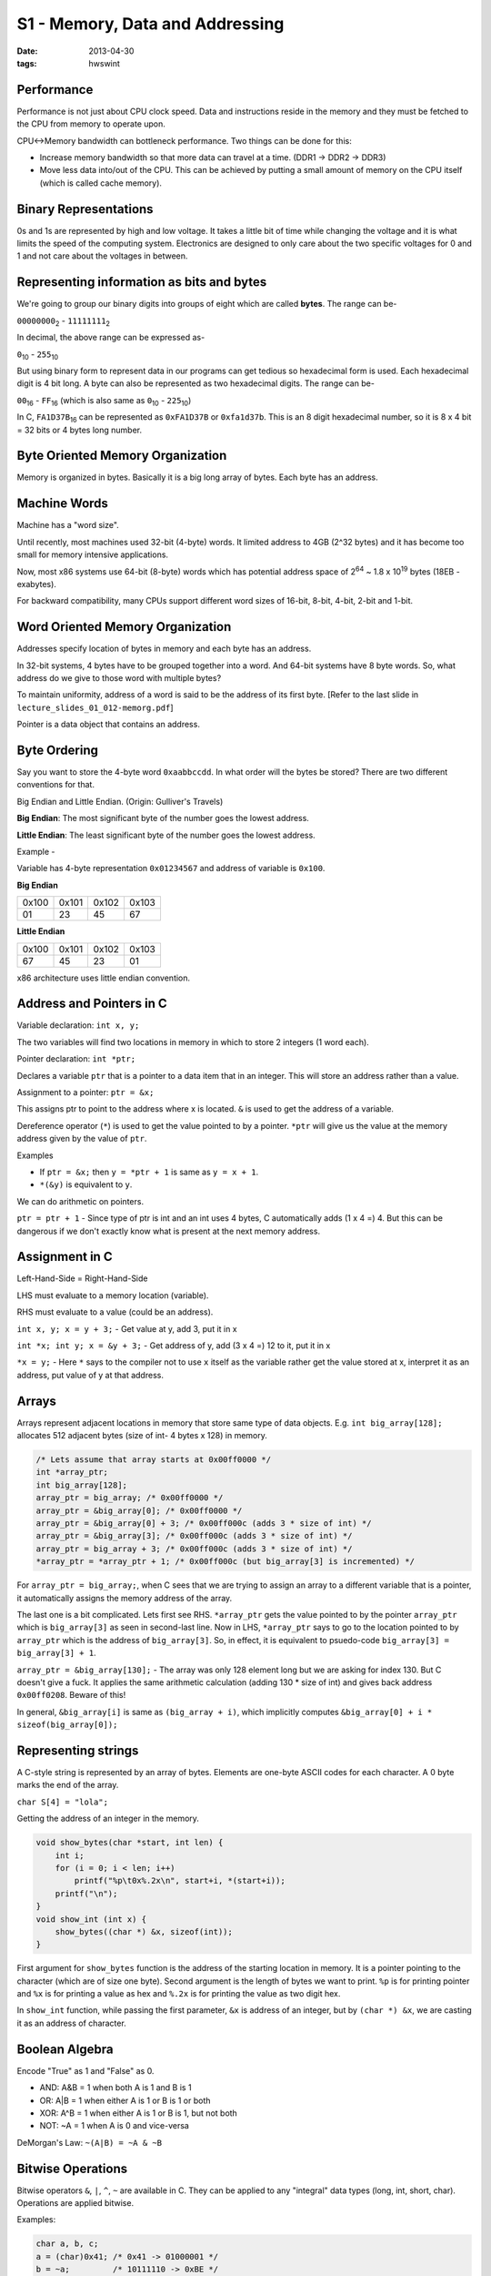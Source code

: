 S1 - Memory, Data and Addressing
================================

:date: 2013-04-30
:tags: hwswint


Performance
-----------

Performance is not just about CPU clock speed. Data and instructions reside in the memory and they must be fetched to the CPU from memory to operate upon.

CPU<->Memory bandwidth can bottleneck performance. Two things can be done for this:

- Increase memory bandwidth so that more data can travel at a time. (DDR1 -> DDR2 -> DDR3)
- Move less data into/out of the CPU. This can be achieved by putting a small amount of memory on the CPU itself (which is called cache memory).


Binary Representations
----------------------

0s and 1s are represented by high and low voltage. It takes a little bit of time while changing the voltage and it is what limits the speed of the computing system. Electronics are designed to only care about the two specific voltages for 0 and 1 and not care about the voltages in between.


Representing information as bits and bytes
------------------------------------------

We're going to group our binary digits into groups of eight which are called **bytes**. The range can be-

``00000000``\ :sub:`2`\  - ``11111111``\ :sub:`2`\

In decimal, the above range can be expressed as-

``0``\ :sub:`10`\  - ``255``\ :sub:`10`\

But using binary form to represent data in our programs can get tedious so hexadecimal form is used. Each hexadecimal digit is 4 bit long. A byte can also be represented as two hexadecimal digits. The range can be-

``00``\ :sub:`16`\  - ``FF``\ :sub:`16`\  (which is also same as ``0``\ :sub:`10`\  - ``225``\ :sub:`10`\)

In C, ``FA1D37B``\ :sub:`16`\  can be represented as ``0xFA1D37B`` or ``0xfa1d37b``. This is an 8 digit hexadecimal number, so it is 8 x 4 bit = 32 bits or 4 bytes long number.


Byte Oriented Memory Organization
---------------------------------

Memory is organized in bytes. Basically it is a big long array of bytes. Each byte has an address.


Machine Words
-------------

Machine has a "word size".

Until recently, most machines used 32-bit (4-byte) words. It limited address to 4GB (2^32 bytes) and it has become too small for memory intensive applications.

Now, most x86 systems use 64-bit (8-byte) words which has potential address space of 2\ :sup:`64`\  ~ 1.8 x 10\ :sup:`19`\  bytes (18EB - exabytes).

For backward compatibility, many CPUs support different word sizes of 16-bit, 8-bit, 4-bit, 2-bit and 1-bit.


Word Oriented Memory Organization
---------------------------------

Addresses specify location of bytes in memory and each byte has an address.

In 32-bit systems, 4 bytes have to be grouped together into a word. And 64-bit systems have 8 byte words. So, what address do we give to those word with multiple bytes?

To maintain uniformity, address of a word is said to be the address of its first byte. [Refer to the last slide in ``lecture_slides_01_012-memorg.pdf``]

Pointer is a data object that contains an address.


Byte Ordering
-------------

Say you want to store the 4-byte word ``0xaabbccdd``. In what order will the bytes be stored? There are two different conventions for that.

Big Endian and Little Endian. (Origin: Gulliver's Travels)

**Big Endian**: The most significant byte of the number goes the lowest address.

**Little Endian**: The least significant byte of the number goes the lowest address.

Example -

Variable has 4-byte representation ``0x01234567`` and address of variable is ``0x100``.

**Big Endian**

+-------+-------+-------+-------+
| 0x100 | 0x101 | 0x102 | 0x103 |
+-------+-------+-------+-------+
| 01    | 23    | 45    | 67    |
+-------+-------+-------+-------+

**Little Endian**

+-------+-------+-------+-------+
| 0x100 | 0x101 | 0x102 | 0x103 |
+-------+-------+-------+-------+
| 67    | 45    | 23    | 01    |
+-------+-------+-------+-------+

x86 architecture uses little endian convention.


Address and Pointers in C
-------------------------

Variable declaration: ``int x, y;``

The two variables will find two locations in memory in which to store 2 integers (1 word each).

Pointer declaration: ``int *ptr;``

Declares a variable ``ptr`` that is a pointer to a data item that in an integer. This will store an address rather than a value.

Assignment to a pointer: ``ptr = &x;``

This assigns ptr to point to the address where x is located. ``&`` is used to get the address of a variable.

Dereference operator (``*``) is used to get the value pointed to by a pointer. ``*ptr`` will give us the value at the memory address given by the value of ``ptr``.

Examples

- If ``ptr = &x;`` then ``y = *ptr + 1`` is same as ``y = x + 1``.
- ``*(&y)`` is equivalent to ``y``.

We can do arithmetic on pointers.

``ptr = ptr + 1`` - Since type of ptr is int and an int uses 4 bytes, C automatically adds (1 x 4 =) 4. But this can be dangerous if we don't exactly know what is present at the next memory address.


Assignment in C
---------------

Left-Hand-Side = Right-Hand-Side

LHS must evaluate to a memory location (variable).

RHS must evaluate to a value (could be an address).

``int x, y; x = y + 3;`` - Get value at y, add 3, put it in x

``int *x; int y; x = &y + 3;`` - Get address of y, add (3 x 4 =) 12 to it, put it in x

``*x = y;`` - Here ``*`` says to the compiler not to use ``x`` itself as the variable rather get the value stored at x, interpret it as an address, put value of y at that address.


Arrays
------

Arrays represent adjacent locations in memory that store same type of data objects. E.g. ``int big_array[128];`` allocates 512 adjacent bytes (size of int- 4 bytes x 128) in memory.

.. code-block:: c

    /* Lets assume that array starts at 0x00ff0000 */
    int *array_ptr;
    int big_array[128];
    array_ptr = big_array; /* 0x00ff0000 */
    array_ptr = &big_array[0]; /* 0x00ff0000 */
    array_ptr = &big_array[0] + 3; /* 0x00ff000c (adds 3 * size of int) */
    array_ptr = &big_array[3]; /* 0x00ff000c (adds 3 * size of int) */
    array_ptr = big_array + 3; /* 0x00ff000c (adds 3 * size of int) */
    *array_ptr = *array_ptr + 1; /* 0x00ff000c (but big_array[3] is incremented) */

For ``array_ptr = big_array;``, when C sees that we are trying to assign an array to a different variable that is a pointer, it automatically assigns the memory address of the array.

The last one is a bit complicated. Lets first see RHS. ``*array_ptr`` gets the value pointed to by the pointer ``array_ptr`` which is ``big_array[3]`` as seen in second-last line. Now in LHS, ``*array_ptr`` says to go to the location pointed to by ``array_ptr`` which is the address of ``big_array[3]``. So, in effect, it is equivalent to psuedo-code ``big_array[3] = big_array[3] + 1``.

``array_ptr = &big_array[130];`` - The array was only 128 element long but we are asking for index 130. But C doesn't give a fuck. It applies the same arithmetic calculation (adding 130 * size of int) and gives back address ``0x00ff0208``. Beware of this!

In general, ``&big_array[i]`` is same as ``(big_array + i)``, which implicitly computes ``&big_array[0] + i * sizeof(big_array[0]);``

Representing strings
--------------------

A C-style string is represented by an array of bytes. Elements are one-byte ASCII codes for each character. A 0 byte marks the end of the array.

``char S[4] = "lola";``

Getting the address of an integer in the memory.

.. code-block:: c

    void show_bytes(char *start, int len) {
        int i;
        for (i = 0; i < len; i++)
            printf("%p\t0x%.2x\n", start+i, *(start+i));
        printf("\n");
    }
    void show_int (int x) {
        show_bytes((char *) &x, sizeof(int));
    }

First argument for ``show_bytes`` function is the address of the starting location in memory. It is a pointer pointing to the character (which are of size one byte). Second argument is the length of bytes we want to print. ``%p`` is for printing pointer and ``%x`` is for printing a value as hex and ``%.2x`` is for printing the value as two digit hex.

In ``show_int`` function, while passing the first parameter, ``&x`` is address of an integer, but by ``(char *) &x``, we are casting it as an address of character.


Boolean Algebra
---------------

Encode "True" as 1 and "False" as 0.

- AND: A&B = 1 when both A is 1 and B is 1
- OR: A|B = 1 when either A is 1 or B is 1 or both
- XOR: A^B = 1 when either A is 1 or B is 1, but not both
- NOT: ~A = 1 when A is 0 and vice-versa

DeMorgan's Law: ``~(A|B) = ~A & ~B``


Bitwise Operations
------------------

Bitwise operators ``&``, ``|``, ``^``, ``~`` are available in C.
They can be applied to any "integral" data types (long, int, short, char). Operations are applied bitwise.

Examples:

.. code-block:: c

    char a, b, c;
    a = (char)0x41; /* 0x41 -> 01000001 */
    b = ~a;         /* 10111110 -> 0xBE */
    a = (char)0;    /* 0x00 -> 00000000 */
    b = ~a;         /* 11111111 -> 0xFF */
    a = (char)0x69; /* 0x69 -> 01101001 */
    b = (char)0x55; /* 0x55 -> 01010101 */
    c = a & b;      /* 01000001 -> 0x41 */


Logic Operations
----------------

Logical operators in C: ``&&``, ``||`` and ``!``. ``0`` is viewed as false and any non-zero value is treated as true. Early termination occurs where possible.

Examples:

- ``!0x41``         --> ``0x00``
- ``!0x00``         --> ``0x01``
- ``0x69 && 0x55``  --> ``0x01``
- ``0x00 && 0x55``  --> ``0x00``
- ``0x69 || 0x55``  --> ``0x01``
- ``p && *p++`` (avoids null pointer access ``0x00000000``)

In the last one, if p is a null pointer (false), then the `and` operation will short-circuit and ``*p++`` won't be executed. It is short for ``if (p) { *p++; }``.


Representing & Manipulating Sets
--------------------------------

Bit vectors can be used to represent sets.

Width w bit vector represents of {0,...,w-1}

a\ :sub:`j`\ = 1 if j in A - each bit in the vector represents the absence (0) or presence (1) of an element in the set.

    01101001

    76543210

The set here is {0, 3, 5, 6}.

    01010101

    76543210

And the set here is {0, 2, 4, 6}.

Operations:

- ``&`` Intersections        --> 01000001 {0, 6}
- ``|`` Union                --> 01111101 {0, 2, 3, 4, 5, 6}
- ``^`` Symmetric difference --> 00111100 {2, 3, 4, 5}
- ``~`` Complement           --> 10101010 {1, 3, 5, 7}

















